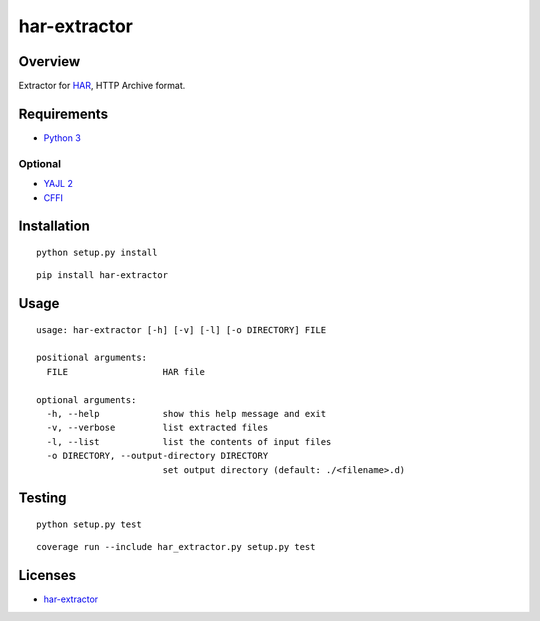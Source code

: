 har-extractor
=============

Overview
--------

Extractor for
`HAR <https://dvcs.w3.org/hg/webperf/raw-file/tip/specs/HAR/Overview.html>`__,
HTTP Archive format.

Requirements
------------

-  `Python 3 <https://www.python.org/>`__

Optional
~~~~~~~~

-  `YAJL 2 <https://lloyd.github.io/yajl/>`__
-  `CFFI <https://pypi.python.org/pypi/cffi>`__

Installation
------------

::

    python setup.py install

::

    pip install har-extractor

Usage
-----

::

    usage: har-extractor [-h] [-v] [-l] [-o DIRECTORY] FILE

    positional arguments:
      FILE                  HAR file

    optional arguments:
      -h, --help            show this help message and exit
      -v, --verbose         list extracted files
      -l, --list            list the contents of input files
      -o DIRECTORY, --output-directory DIRECTORY
                            set output directory (default: ./<filename>.d)

Testing
-------

::

    python setup.py test

::

    coverage run --include har_extractor.py setup.py test

Licenses
--------

-  `har-extractor <https://github.com/dead-beef/har-extractor/blob/master/LICENSE>`__



